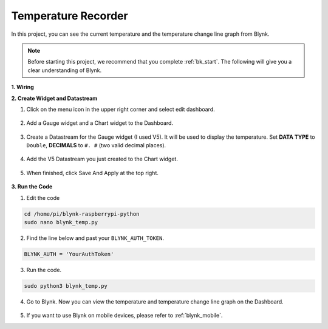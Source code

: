 Temperature Recorder
====================

In this project, you can see the current temperature and the temperature change line graph from Blynk.

.. note:: Before starting this project, we recommend that you complete :ref:`bk_start`. The following will give you a clear understanding of Blynk.




**1. Wiring**

.. image:: img/wiring_blynk_temp.png


**2. Create Widget and Datastream**

1. Click on the menu icon in the upper right corner and select edit dashboard.

    .. image:: img/sp220913_180231.png

2. Add a Gauge widget and a Chart widget to the Dashboard.

    .. image:: img/sp220914_175437.png

3. Create a Datastream for the Gauge widget (I used V5). It will be used to display the temperature. Set **DATA TYPE** to ``Double``, **DECIMALS** to ``#. #`` (two valid decimal places).

    .. image:: img/sp220914_182300.png

4. Add the V5 Datastream you just created to the Chart widget.

    .. image:: img/sp220914_183039.png

#. When finished, click Save And Apply at the top right.

    .. image:: img/sp220913_182300.png


**3. Run the Code**

1. Edit the code

.. raw:: html

   <run></run>

.. code-block:: 

    cd /home/pi/blynk-raspberrypi-python
    sudo nano blynk_temp.py

2. Find the line below and past your ``BLYNK_AUTH_TOKEN``.

.. code-block:: python

    BLYNK_AUTH = 'YourAuthToken'

3. Run the code.

.. raw:: html

   <run></run>

.. code-block:: 

    sudo python3 blynk_temp.py

4. Go to Blynk. Now you can view the temperature and temperature change line graph on the Dashboard.

    .. image:: img/sp220915_101137.png


#. If you want to use Blynk on mobile devices, please refer to :ref:`blynk_mobile`.

